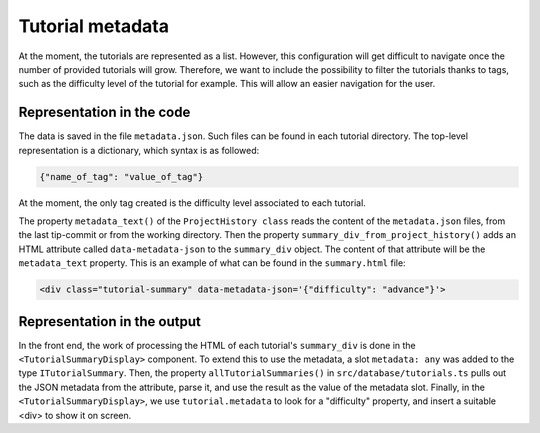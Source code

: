 Tutorial metadata
===================

At the moment, the tutorials are represented as a list. However, this configuration will get difficult to navigate once the number of provided tutorials will grow.
Therefore, we want to include the possibility to filter the tutorials thanks to tags, such as the difficulty level of the tutorial for example. This will allow an easier navigation for the user.

Representation in the code
--------------------------
The data is saved in the file ``metadata.json``. Such files can be found in each tutorial directory.
The top-level representation is a dictionary, which syntax is as followed:

.. code-block:: bash

  {"name_of_tag": "value_of_tag"}

At the moment, the only tag created is the difficulty level associated to each tutorial.  

The property ``metadata_text()`` of the ``ProjectHistory class`` reads the content of the ``metadata.json`` files, from the last tip-commit or from the working directory. 
Then the property ``summary_div_from_project_history()`` adds an HTML attribute called ``data-metadata-json`` to the ``summary_div`` object. The content of that attribute will be the ``metadata_text`` property.
This is an example of what can be found in the ``summary.html`` file:

.. code-block:: bash

  <div class="tutorial-summary" data-metadata-json='{"difficulty": "advance"}'>

Representation in the output
----------------------------

In the front end, the work of processing the HTML of each tutorial's ``summary_div`` is done in the ``<TutorialSummaryDisplay>`` component.
To extend this to use the metadata, a slot ``metadata: any`` was added to the type ``ITutorialSummary``. Then, the property ``allTutorialSummaries()`` in ``src/database/tutorials.ts`` pulls out the JSON metadata from the attribute, parse it, and use the result as the value of the metadata slot.  
Finally, in the ``<TutorialSummaryDisplay>``, we use ``tutorial.metadata`` to look for a "difficulty" property, and insert a suitable <div> to show it on screen.





